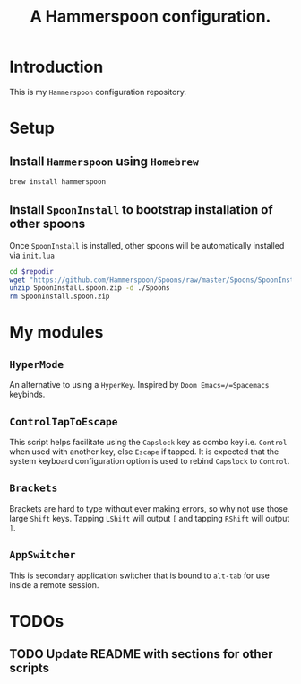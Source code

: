 #+TITLE: A Hammerspoon configuration.

* Introduction
This is my =Hammerspoon= configuration repository.

* Setup
** Install =Hammerspoon= using =Homebrew=
#+begin_src sh
brew install hammerspoon
#+end_src

** Install =SpoonInstall= to bootstrap installation of other spoons
Once =SpoonInstall= is installed, other spoons will be automatically installed via ~init.lua~

#+begin_src sh :var repodir=(file-name-directory (buffer-file-name))
cd $repodir
wget "https://github.com/Hammerspoon/Spoons/raw/master/Spoons/SpoonInstall.spoon.zip"
unzip SpoonInstall.spoon.zip -d ./Spoons
rm SpoonInstall.spoon.zip
#+end_src

#+RESULTS:
| Archive:   | SpoonInstall.spoon.zip                |
| creating:  | ./Spoons/SpoonInstall.spoon/          |
| inflating: | ./Spoons/SpoonInstall.spoon/init.lua  |
| inflating: | ./Spoons/SpoonInstall.spoon/docs.json |
* My modules
** =HyperMode=
An alternative to using a =HyperKey=. Inspired by =Doom Emacs=/=Spacemacs= keybinds.

** =ControlTapToEscape=
This script helps facilitate using the =Capslock= key as combo key i.e. =Control= when used with another key, else =Escape= if tapped. It is expected that the system keyboard configuration option is used to rebind =Capslock= to =Control=.

** =Brackets=
Brackets are hard to type without ever making errors, so why not use those large =Shift= keys. Tapping =LShift= will output ~[~ and tapping =RShift= will output ~]~.

** =AppSwitcher=
This is secondary application switcher that is bound to ~alt-tab~ for use inside a remote session.

* TODOs
** TODO Update README with sections for other scripts
